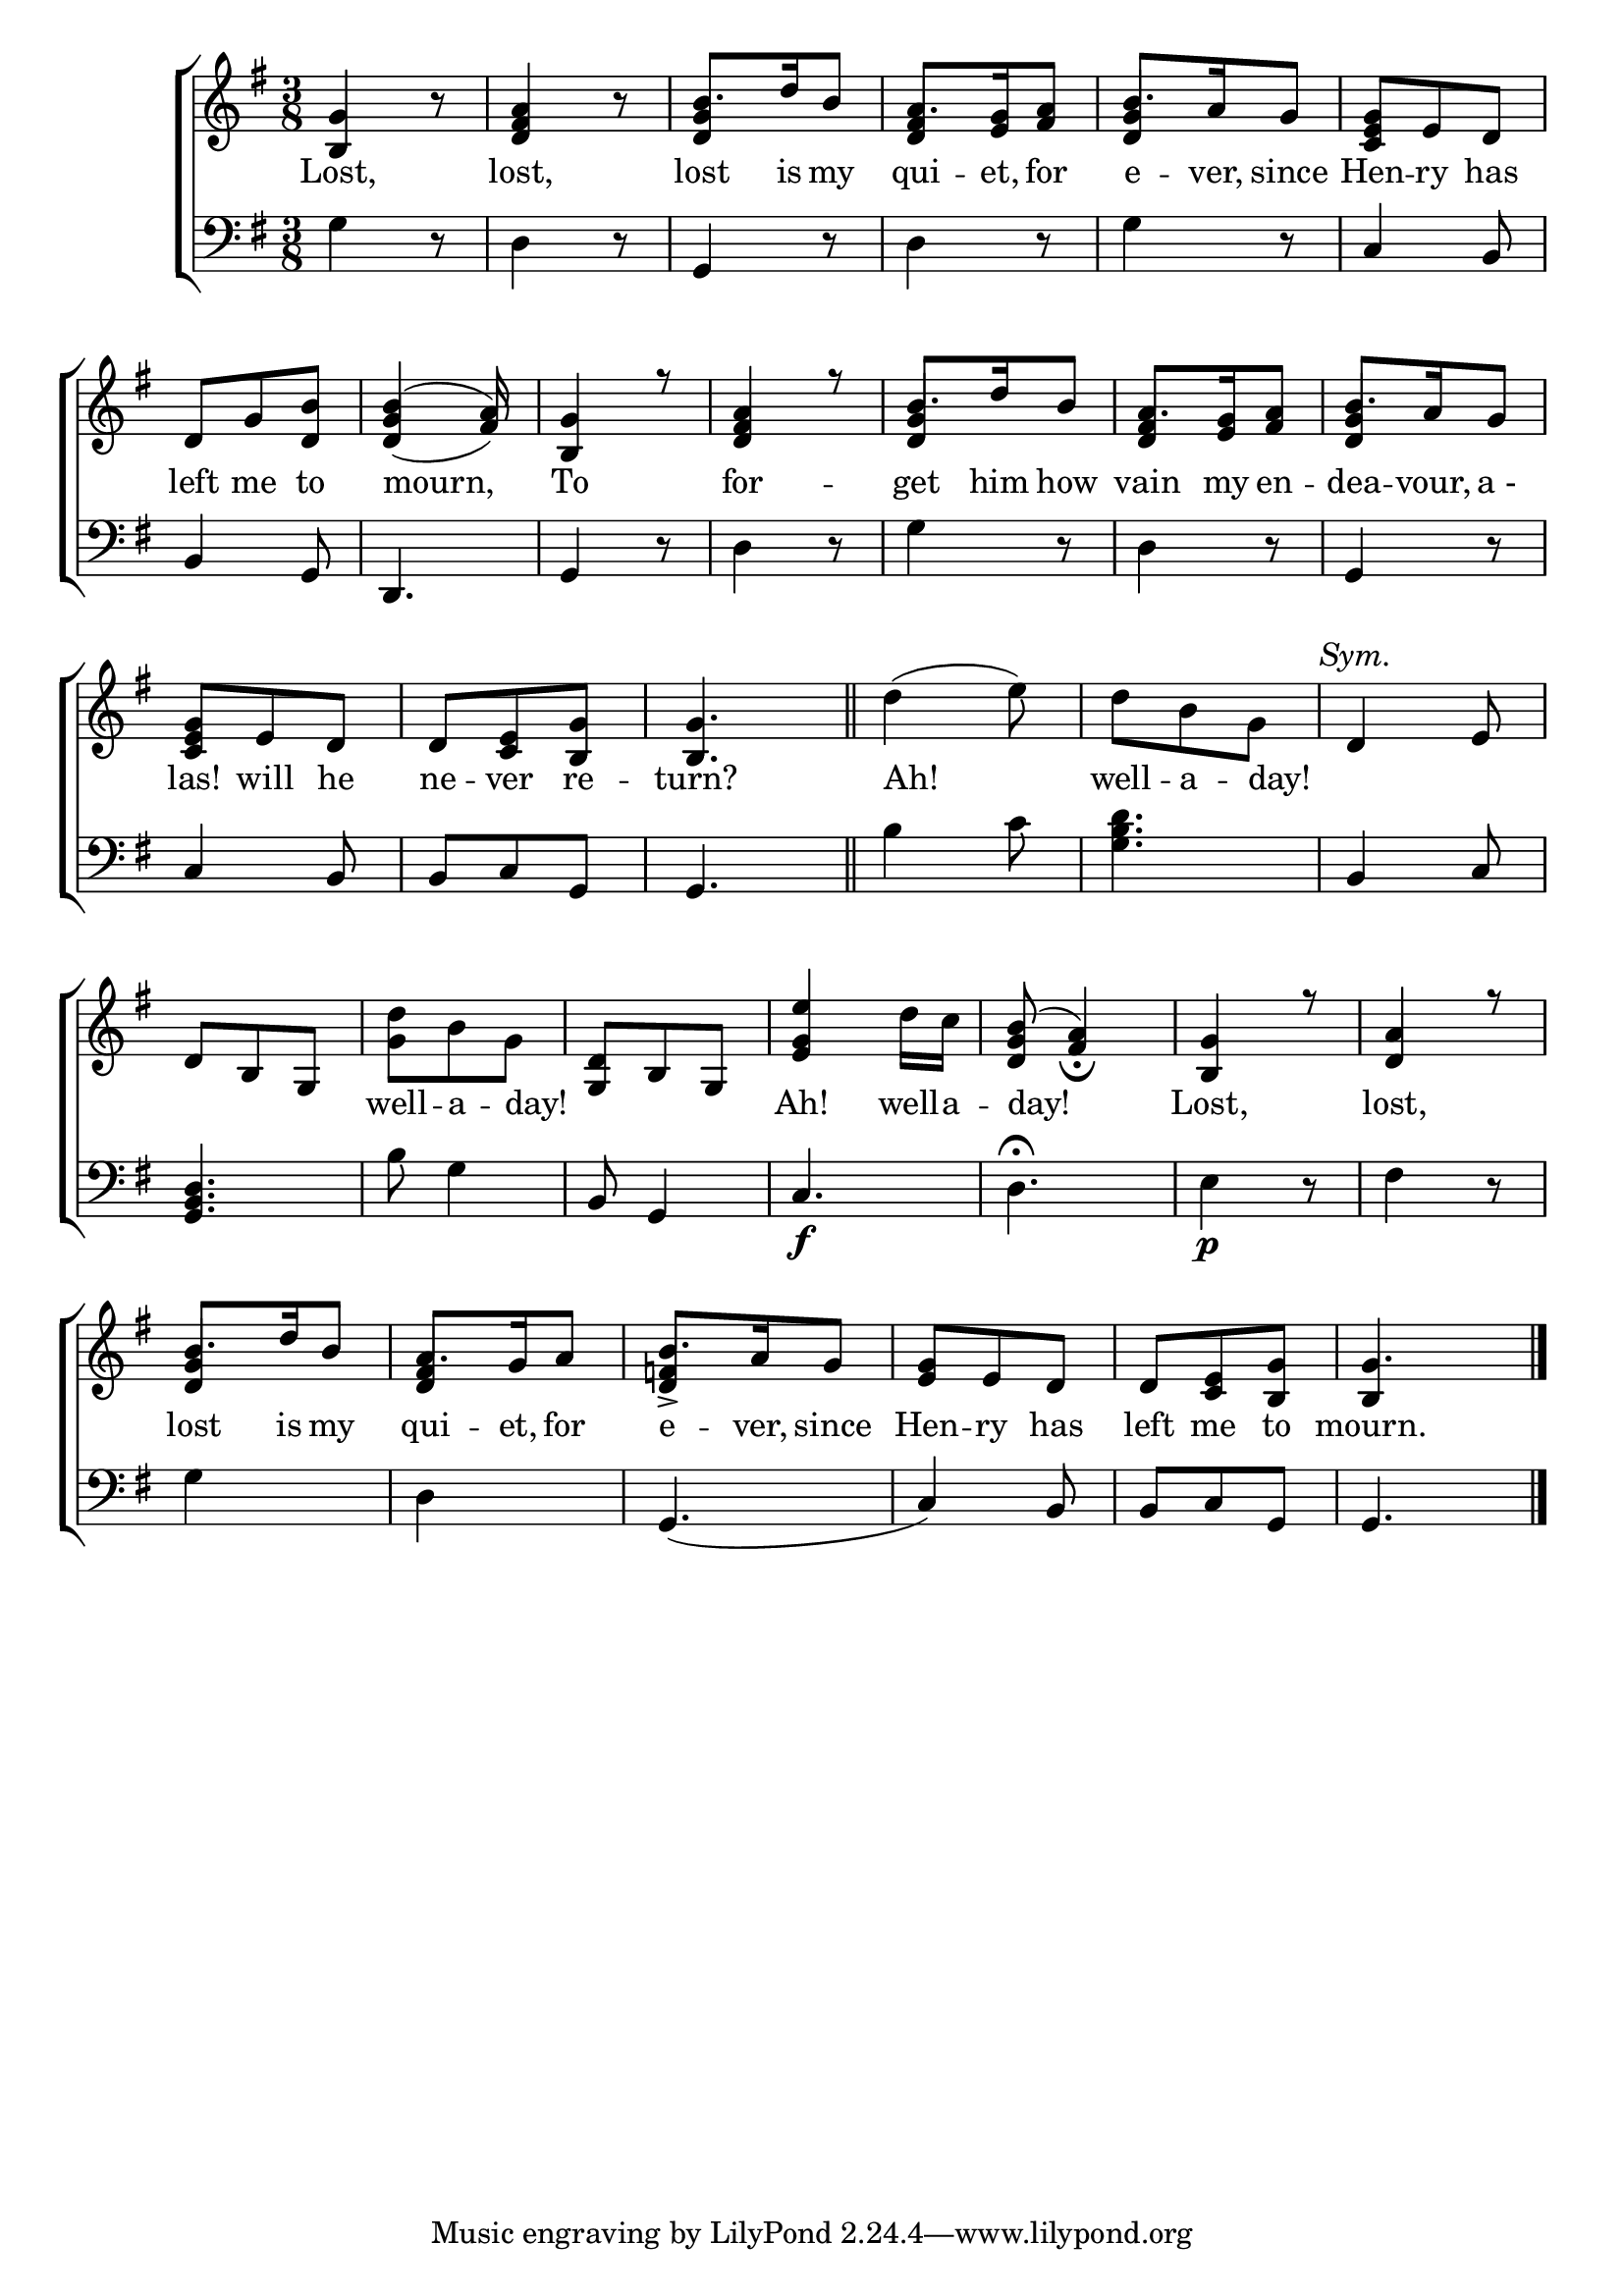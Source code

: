 \version "2.24"
\language "english"

global = {
  \time 3/8
  \key g \major
}

mBreak = { \break }

\score {

  \new ChoirStaff {
    <<
      \new Staff = "up"  {
        <<
          \new 	Voice = "one" 	\fixed c' {
            \global
            \voiceOne
            <b, g>4 b8\rest | <d fs a>4 b8\rest | b8. d'16 b8 | a8. <e g>16 <fs a>8 | b8. a16 g8 | <c e g> e d | \mBreak
            d8 g <d b> | <g b>4( a8) | <b, g>4 r8 | <d fs a>4 r8 | b8. d'16 b8 | a8. <e g>16 <fs a>8 | b8. a16 g8 | \mBreak
            \stemNeutral <c e g>8 e d | d <c e> <b, g>8 | 4. \bar "||" | d'4( e'8) | d' b g | \textMark \markup { \italic "Sym." } d4 e8 | \mBreak
            d b, g, | <g d'> b g | <g, d> b, g, | <e g e'>4 d'16 c' | <d g b>8( <fs a>4_\fermata) | <b, g>4  r8 | <d a>4 r8 | \mBreak
            \stemUp b8. d'16 b8 | a8. g16 a8 | b8. a16 g8 | <e g> e d | d <c e> <b, g> | g4. | \fine
          }	% end voice one
          \new Voice  \fixed c' {
            \voiceTwo
            \stemUp s4. | s | <d g>4 s8 | <d fs>4 s8 | <d g>4 s8 | s4. |
            s4. | d4_( fs8) | s4.*2 | <d g>4 s8 | <d fs>4 s8 | <d g>4 s8 |
            s4.*13 |
            <d g>4 s8 | <d fs>4 s8 | <d f!>4-> s8 | s4.*2 | b,4 s8 |
          } % end voice two
        >>
      } % end staff up

      \new Lyrics \lyricsto "one" {	% verse one
        Lost, | lost, | lost is my qui -- et, for | e -- ver, since | Hen -- ry has |
        left me to | mourn, | To | for -- get him how | vain my en -- dea -- vour, "a -" |
        las! will he | ne -- ver re -- turn? | Ah! | well -- a -- day! | _ _
        _ _ _ | well -- a -- day! | _ _ _ | Ah! well -- a -- day! | Lost, | lost, |
        lost is my | qui -- et, for | e -- ver, since | Hen -- ry has | left me to mourn. |
      }	% end lyrics verse one

      \new   Staff = "down" {
        <<
          \clef bass
          \global
          \new Voice {
            %\voiceThree
            g4 r8 | d4 r8 | g,4 r8 | d4 r8 | g4 r8 | c4 b,8 |
            b,4 g,8 | d,4. | g,4 r8 | d4 r8 | g4 r8 | d4 r8 | g,4 r8 |
            c4 b,8 | b, c g, | g,4. | b4 c'8 | <g b d'>4. | b,4 c8 |
            <g, b, d>4. | b8 g4 | b,8 g,4 | c4.\f | d\fermata | e4\p r8 | fs4 r8 |
            g4 s8 | d4 s8 | g, 4.( | c4) b,8 | b, c g, | g,4. | \fine
          } % end voice three

          \new 	Voice {
            %\voiceFour
            
          }	% end voice four

        >>
      } % end staff down
    >>
  } % end choir staff

  \layout{
    \context{
      \Score {
        \omit  BarNumber
      }%end score
    }%end context
  }%end layout

  \midi{}

}%end score